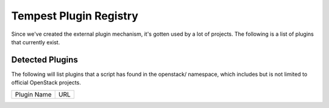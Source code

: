 ..
  Note to patch submitters: this file is covered by a periodic proposal
  job.  You should edit the files data/tempest-plugins-registry.footer
  data/tempest-plugins-registry.header instead of this one.

==========================
 Tempest Plugin Registry
==========================

Since we've created the external plugin mechanism, it's gotten used by
a lot of projects. The following is a list of plugins that currently
exist.

Detected Plugins
================

The following will list plugins that a script has found in the openstack/
namespace, which includes but is not limited to official OpenStack
projects.

+----------------------------+-------------------------------------------------------------------------+
|Plugin Name                 |URL                                                                      |
+----------------------------+-------------------------------------------------------------------------+
